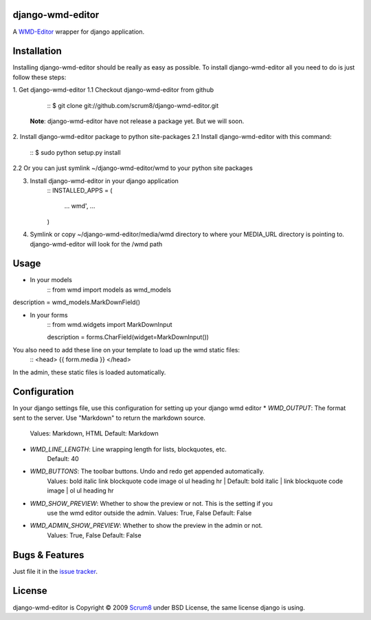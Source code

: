 django-wmd-editor
=================

A `WMD-Editor <http://wmd-editor.com>`_ wrapper for django application.

Installation
============
Installing django-wmd-editor should be really as easy as possible. To install
django-wmd-editor all you need to do is just follow these steps:

1. Get django-wmd-editor
1.1 Checkout django-wmd-editor from github
        ::
        $ git clone git://github.com/scrum8/django-wmd-editor.git

 **Note**: django-wmd-editor have not release a package yet. But we will soon.

2. Install django-wmd-editor package to python site-packages
2.1 Install django-wmd-editor with this command:
        ::
        $ sudo python setup.py install
2.2 Or you can just symlink ~/django-wmd-editor/wmd to your python site packages

3. Install django-wmd-editor in your django application
    ::
    INSTALLED_APPS = (
     ...
     wmd',
     ...
    )

4. Symlink or copy ~/django-wmd-editor/media/wmd directory to where your MEDIA_URL
   directory is pointing to. django-wmd-editor will look for the /wmd path


Usage
=====

* In your models
    ::
    from wmd import models as wmd_models

description = wmd_models.MarkDownField()

* In your forms
    ::
    from wmd.widgets import MarkDownInput

    description = forms.CharField(widget=MarkDownInput())

You also need to add these line on your template to load up the wmd static files:
    ::
    <head>
    {{ form.media }}
    </head>

In the admin, these static files is loaded automatically.


Configuration
=============

In your django settings file, use this configuration for setting up your django wmd editor
* *WMD_OUTPUT*: The format sent to the server.  Use "Markdown" to return the markdown source.
   Values: Markdown, HTML
   Default: Markdown
* *WMD_LINE_LENGTH*: Line wrapping length for lists, blockquotes, etc.
   Default: 40
* *WMD_BUTTONS*: The toolbar buttons.  Undo and redo get appended automatically.
   Values: bold italic link blockquote code image ol ul heading hr |
   Default: bold italic | link blockquote code image | ol ul heading hr
* *WMD_SHOW_PREVIEW*: Whether to show the preview or not. This is the setting if you
   use the wmd editor outside the admin.
   Values: True, False
   Default: False
* *WMD_ADMIN_SHOW_PREVIEW*: Whether to show the preview in the admin or not.
   Values: True, False
   Default: False

Bugs & Features
===============
Just file it in the `issue tracker <http://github.com/scrum8/django-wmd-editor/issues>`_.

License
=======
django-wmd-editor is Copyright © 2009 `Scrum8 <http://scrum8.com>`_ under
BSD License, the same license django is using.